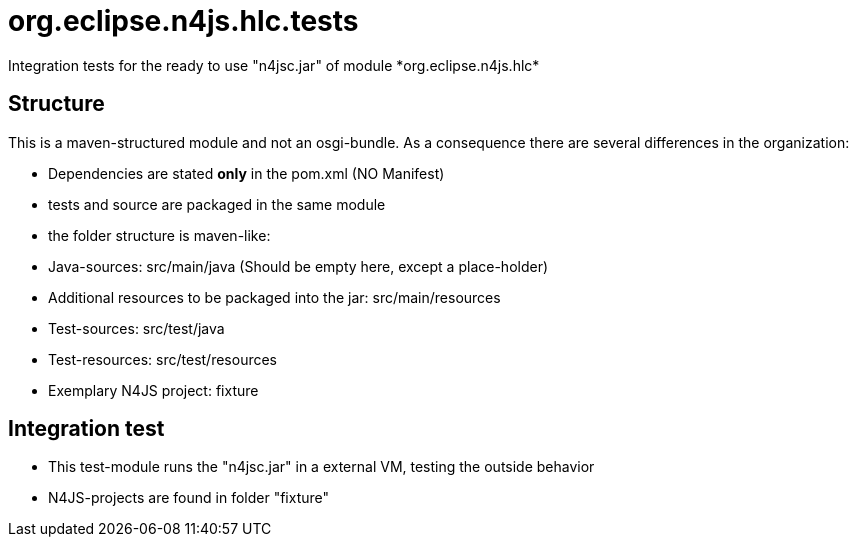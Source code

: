 ////
Copyright (c) 2016 NumberFour AG.
All rights reserved. This program and the accompanying materials
are made available under the terms of the Eclipse Public License v1.0
which accompanies this distribution, and is available at
http://www.eclipse.org/legal/epl-v10.html

Contributors:
  NumberFour AG - Initial API and implementation
////


# org.eclipse.n4js.hlc.tests
Integration tests for the ready to use "n4jsc.jar" of module *org.eclipse.n4js.hlc*

## Structure
This is a maven-structured module and not an osgi-bundle. As a consequence there are several differences in the organization:

* Dependencies are stated *only* in the pom.xml  (NO Manifest)
* tests and source are packaged in the same module
* the folder structure is maven-like:
  * Java-sources: src/main/java  (Should be empty here, except a place-holder)
  * Additional resources to be packaged into the jar: src/main/resources
  * Test-sources: src/test/java
  * Test-resources: src/test/resources
  * Exemplary N4JS project: fixture

## Integration test
* This test-module runs the  "n4jsc.jar" in a external VM, testing the outside behavior
* N4JS-projects are found in folder "fixture"
